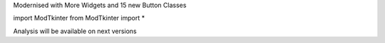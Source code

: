 Modernised with More Widgets and 15 new Button Classes

import ModTkinter
from ModTkinter import *

Analysis will be available on next versions
